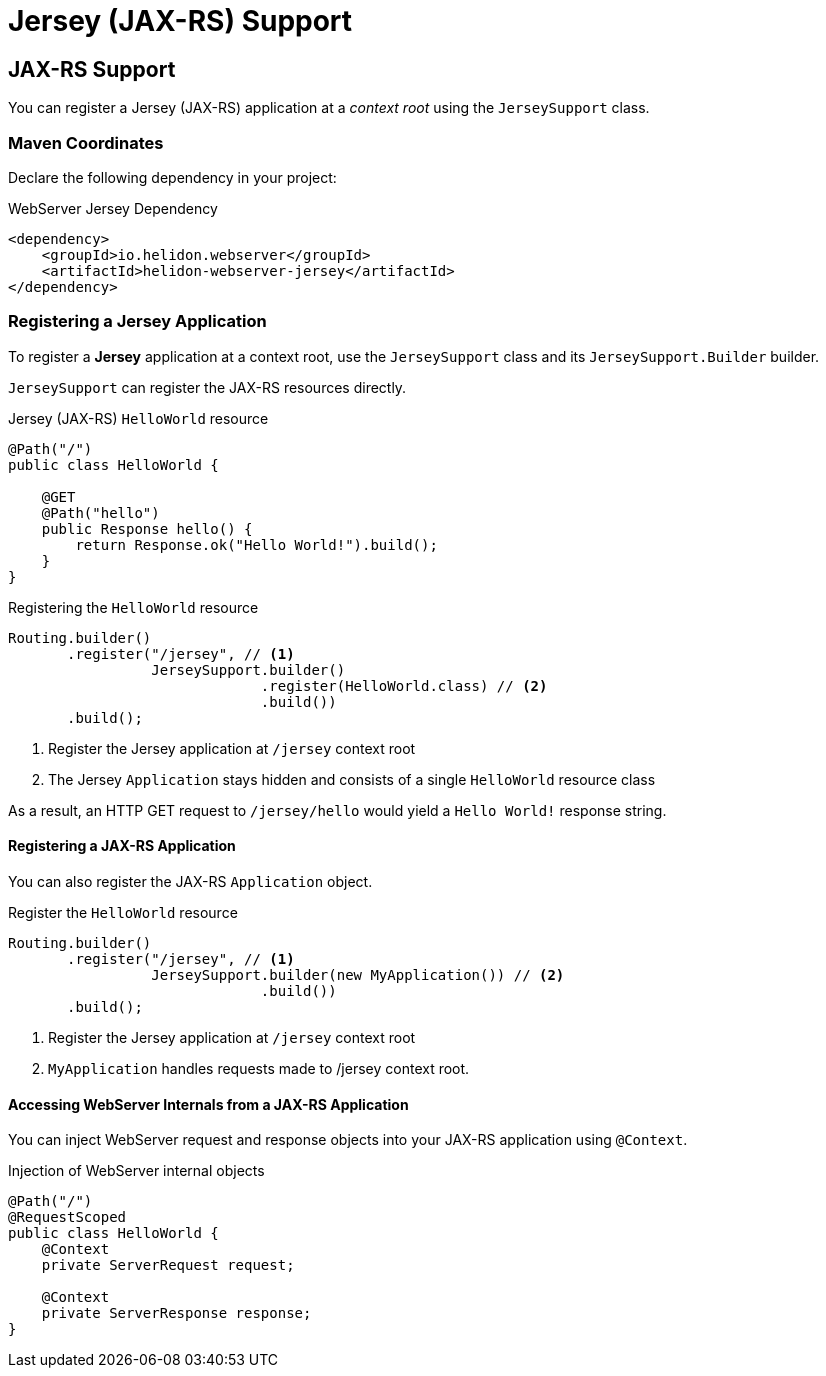 ///////////////////////////////////////////////////////////////////////////////

    Copyright (c) 2018, 2020 Oracle and/or its affiliates.

    Licensed under the Apache License, Version 2.0 (the "License");
    you may not use this file except in compliance with the License.
    You may obtain a copy of the License at

        http://www.apache.org/licenses/LICENSE-2.0

    Unless required by applicable law or agreed to in writing, software
    distributed under the License is distributed on an "AS IS" BASIS,
    WITHOUT WARRANTIES OR CONDITIONS OF ANY KIND, either express or implied.
    See the License for the specific language governing permissions and
    limitations under the License.

///////////////////////////////////////////////////////////////////////////////

= Jersey (JAX-RS) Support
:h1Prefix: SE
:description: Helidon Reactive WebServer Jersey JAX-RS support
:keywords: helidon, reactive, reactive streams, reactive java, reactive webserver

== JAX-RS Support
You can register a Jersey (JAX-RS) application at a _context root_ using the
 `JerseySupport` class.

=== Maven Coordinates

Declare the following dependency in your project:

[source,xml,subs="verbatim,attributes"]
.WebServer Jersey Dependency
----
<dependency>
    <groupId>io.helidon.webserver</groupId>
    <artifactId>helidon-webserver-jersey</artifactId>
</dependency>
----

=== Registering a Jersey Application
To register a *Jersey* application at a context root, use the
 `JerseySupport` class and its `JerseySupport.Builder` builder.

`JerseySupport` can register the JAX-RS resources directly.
[source,java]
.Jersey (JAX-RS) `HelloWorld` resource
----
@Path("/")
public class HelloWorld {

    @GET
    @Path("hello")
    public Response hello() {
        return Response.ok("Hello World!").build();
    }
}
----

[source,java]
.Registering the `HelloWorld` resource
----
Routing.builder()
       .register("/jersey", // <1>
                 JerseySupport.builder()
                              .register(HelloWorld.class) // <2>
                              .build())
       .build();
----
<1> Register the Jersey application at `/jersey` context root
<2> The Jersey `Application` stays hidden and consists of a single `HelloWorld`
 resource class

As a result, an HTTP GET request to `/jersey/hello` would yield a `Hello World!`
 response string.

==== Registering a JAX-RS Application
You can also register the JAX-RS `Application` object.
[source,java]
.Register the `HelloWorld` resource
----
Routing.builder()
       .register("/jersey", // <1>
                 JerseySupport.builder(new MyApplication()) // <2>
                              .build())
       .build();
----
<1> Register the Jersey application at `/jersey` context root
<2> `MyApplication` handles requests made to /jersey context root.

==== Accessing WebServer Internals from a JAX-RS Application

You can inject WebServer request and response objects into your
JAX-RS application using `@Context`.

[source,java]
.Injection of WebServer internal objects
----
@Path("/")
@RequestScoped
public class HelloWorld {
    @Context
    private ServerRequest request;

    @Context
    private ServerResponse response;
}
----
